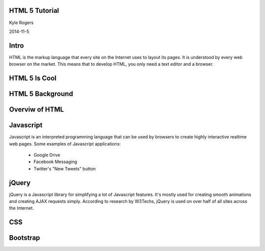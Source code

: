 .. role:: raw-html(raw)
   :format: html

.. role:: bash(code)
   :language: bash


HTML 5 Tutorial
===============

Kyle Rogers

2014-11-5

Intro
=====

HTML is the markup language that every site on the Internet uses to layout its pages. It is understood by every web browser on the market. This means that to develop HTML, you only need a text editor and a browser.

HTML 5 Is Cool
==============

HTML 5 Background
=================

Overviw of HTML
===============

Javascript
==========

Javascript is an interpreted programming language that can be used by browsers to create highly interactive realtime web pages. Some examples of Javascript applications:

	- Google Drive
	- Facebook Messaging
	- Twitter's "New Tweets" button

jQuery
======

jQuery is a Javascript library for simplifying a lot of Javascript features. It's mostly used for creating smooth animations and creating AJAX requests simply. According to research by W3Techs, jQuery is used on over half of all sites across the Internet. 

CSS
===

Bootstrap
=========
